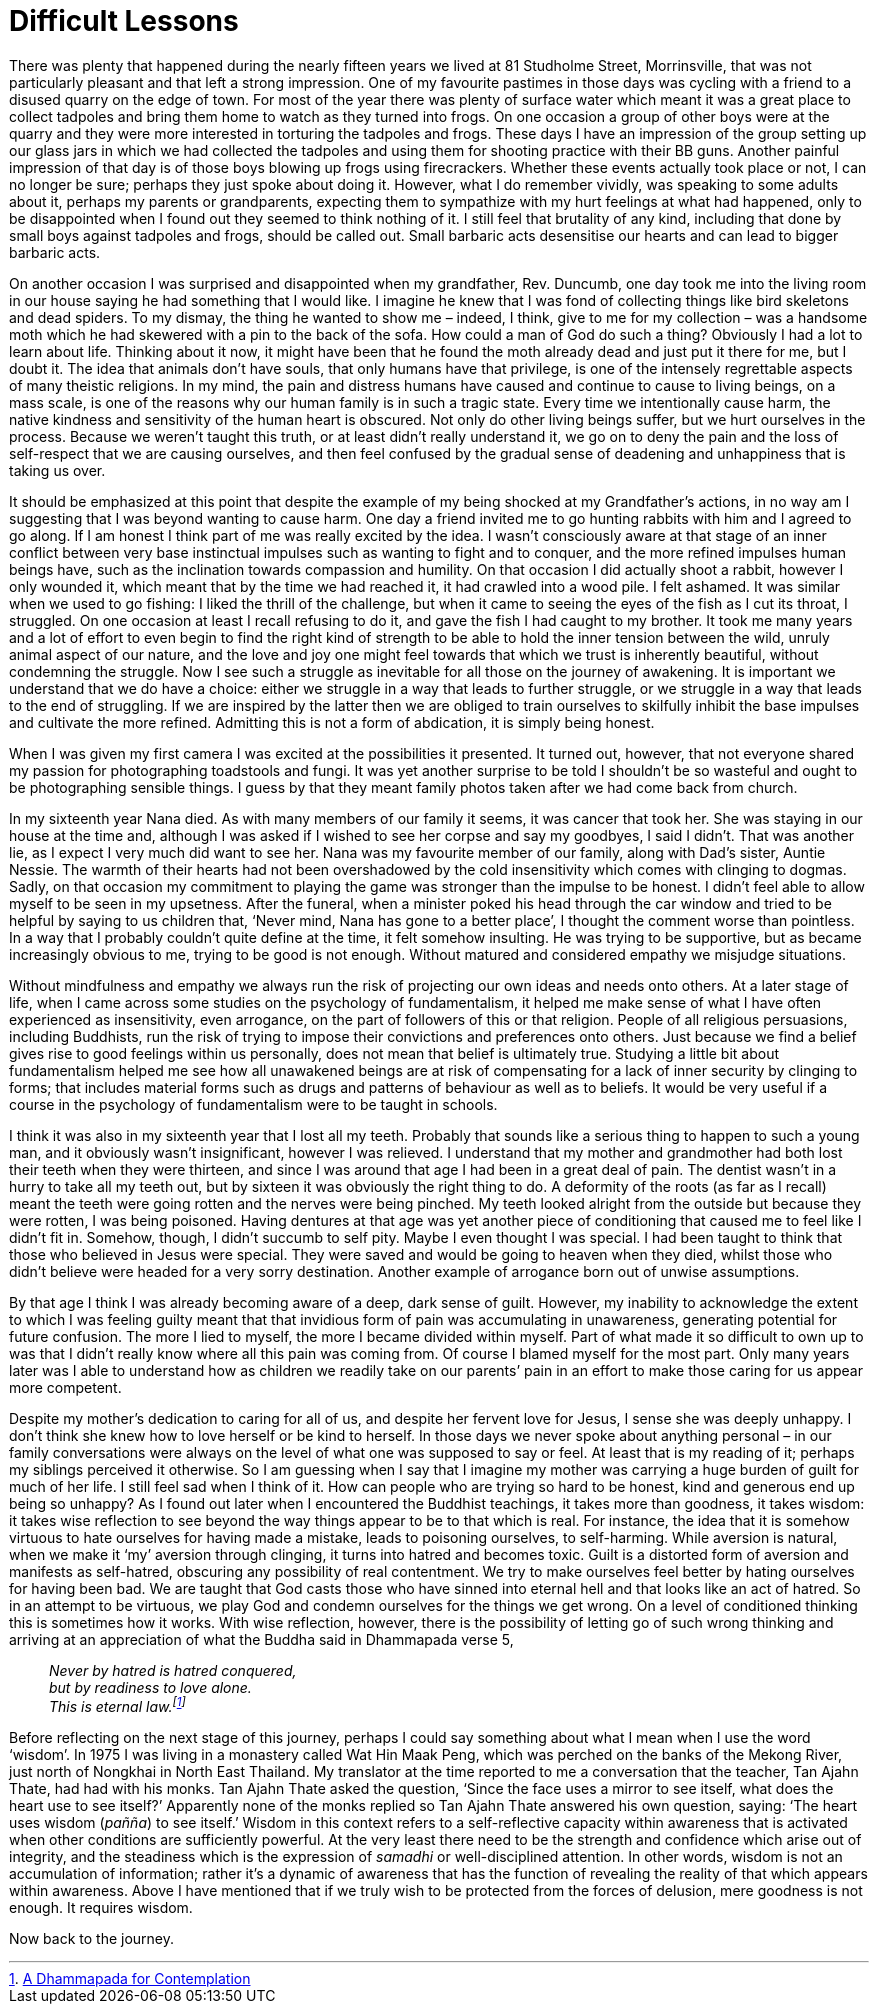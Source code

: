 = Difficult Lessons

There was plenty that happened during the nearly fifteen years we lived
at 81 Studholme Street, Morrinsville, that was not particularly pleasant
and that left a strong impression. One of my favourite pastimes in those
days was cycling with a friend to a disused quarry on the edge of town.
For most of the year there was plenty of surface water which meant it
was a great place to collect tadpoles and bring them home to watch as
they turned into frogs. On one occasion a group of other boys were at
the quarry and they were more interested in torturing the tadpoles and
frogs. These days I have an impression of the group setting up our glass
jars in which we had collected the tadpoles and using them for shooting
practice with their BB guns. Another painful impression of that day is
of those boys blowing up frogs using firecrackers. Whether these events
actually took place or not, I can no longer be sure; perhaps they just
spoke about doing it. However, what I do remember vividly, was speaking
to some adults about it, perhaps my parents or grandparents, expecting
them to sympathize with my hurt feelings at what had happened, only to
be disappointed when I found out they seemed to think nothing of it. I
still feel that brutality of any kind, including that done by small boys
against tadpoles and frogs, should be called out. Small barbaric acts
desensitise our hearts and can lead to bigger barbaric acts.

On another occasion I was surprised and disappointed when my
grandfather, Rev. Duncumb, one day took me into the living room in our
house saying he had something that I would like. I imagine he knew that
I was fond of collecting things like bird skeletons and dead spiders. To
my dismay, the thing he wanted to show me – indeed, I think, give to me
for my collection – was a handsome moth which he had skewered with a pin
to the back of the sofa. How could a man of God do such a thing?
Obviously I had a lot to learn about life. Thinking about it now, it
might have been that he found the moth already dead and just put it
there for me, but I doubt it. The idea that animals don’t have souls,
that only humans have that privilege, is one of the intensely
regrettable aspects of many theistic religions. In my mind, the pain and
distress humans have caused and continue to cause to living beings, on a
mass scale, is one of the reasons why our human family is in such a
tragic state. Every time we intentionally cause harm, the native
kindness and sensitivity of the human heart is obscured. Not only do
other living beings suffer, but we hurt ourselves in the process.
Because we weren’t taught this truth, or at least didn’t really
understand it, we go on to deny the pain and the loss of self-respect
that we are causing ourselves, and then feel confused by the gradual
sense of deadening and unhappiness that is taking us over.

It should be emphasized at this point that despite the example of my
being shocked at my Grandfather’s actions, in no way am I suggesting
that I was beyond wanting to cause harm. One day a friend invited me to
go hunting rabbits with him and I agreed to go along. If I am honest I
think part of me was really excited by the idea. I wasn’t consciously
aware at that stage of an inner conflict between very base instinctual
impulses such as wanting to fight and to conquer, and the more refined
impulses human beings have, such as the inclination towards compassion
and humility. On that occasion I did actually shoot a rabbit, however I
only wounded it, which meant that by the time we had reached it, it had
crawled into a wood pile. I felt ashamed. It was similar when we used to
go fishing: I liked the thrill of the challenge, but when it came to
seeing the eyes of the fish as I cut its throat, I struggled. On one
occasion at least I recall refusing to do it, and gave the fish I had
caught to my brother. It took me many years and a lot of effort to even
begin to find the right kind of strength to be able to hold the inner
tension between the wild, unruly animal aspect of our nature, and the
love and joy one might feel towards that which we trust is inherently
beautiful, without condemning the struggle. Now I see such a struggle as
inevitable for all those on the journey of awakening. It is important we
understand that we do have a choice: either we struggle in a way that
leads to further struggle, or we struggle in a way that leads to the end
of struggling. If we are inspired by the latter then we are obliged to
train ourselves to skilfully inhibit the base impulses and cultivate the
more refined. Admitting this is not a form of abdication, it is simply
being honest.

When I was given my first camera I was excited at the possibilities it
presented. It turned out, however, that not everyone shared my passion
for photographing toadstools and fungi. It was yet another surprise to
be told I shouldn’t be so wasteful and ought to be photographing
sensible things. I guess by that they meant family photos taken after we
had come back from church.

In my sixteenth year Nana died. As with many members of our family it
seems, it was cancer that took her. She was staying in our house at the
time and, although I was asked if I wished to see her corpse and say my
goodbyes, I said I didn’t. That was another lie, as I expect I very much
did want to see her. Nana was my favourite member of our family, along
with Dad’s sister, Auntie Nessie. The warmth of their hearts had not
been overshadowed by the cold insensitivity which comes with clinging to
dogmas. Sadly, on that occasion my commitment to playing the game was
stronger than the impulse to be honest. I didn’t feel able to allow
myself to be seen in my upsetness. After the funeral, when a minister
poked his head through the car window and tried to be helpful by saying
to us children that, ‘Never mind, Nana has gone to a better place’, I
thought the comment worse than pointless. In a way that I probably
couldn’t quite define at the time, it felt somehow insulting. He was
trying to be supportive, but as became increasingly obvious to me,
trying to be good is not enough. Without matured and considered empathy
we misjudge situations.

Without mindfulness and empathy we always run the risk of projecting our
own ideas and needs onto others. At a later stage of life, when I came
across some studies on the psychology of fundamentalism, it helped me
make sense of what I have often experienced as insensitivity, even
arrogance, on the part of followers of this or that religion. People of
all religious persuasions, including Buddhists, run the risk of trying
to impose their convictions and preferences onto others. Just because we
find a belief gives rise to good feelings within us personally, does not
mean that belief is ultimately true. Studying a little bit about
fundamentalism helped me see how all unawakened beings are at risk of
compensating for a lack of inner security by clinging to forms; that
includes material forms such as drugs and patterns of behaviour as well
as to beliefs. It would be very useful if a course in the psychology of
fundamentalism were to be taught in schools.

I think it was also in my sixteenth year that I lost all my teeth.
Probably that sounds like a serious thing to happen to such a young man,
and it obviously wasn’t insignificant, however I was relieved. I
understand that my mother and grandmother had both lost their teeth when
they were thirteen, and since I was around that age I had been in a
great deal of pain. The dentist wasn’t in a hurry to take all my teeth
out, but by sixteen it was obviously the right thing to do. A deformity
of the roots (as far as I recall) meant the teeth were going rotten and
the nerves were being pinched. My teeth looked alright from the outside
but because they were rotten, I was being poisoned. Having dentures at
that age was yet another piece of conditioning that caused me to feel
like I didn’t fit in. Somehow, though, I didn’t succumb to self pity.
Maybe I even thought I was special. I had been taught to think that
those who believed in Jesus were special. They were saved and would be
going to heaven when they died, whilst those who didn’t believe were
headed for a very sorry destination. Another example of arrogance born
out of unwise assumptions.

By that age I think I was already becoming aware of a deep, dark sense
of guilt. However, my inability to acknowledge the extent to which I was
feeling guilty meant that that invidious form of pain was accumulating
in unawareness, generating potential for future confusion. The more I
lied to myself, the more I became divided within myself. Part of what
made it so difficult to own up to was that I didn’t really know where
all this pain was coming from. Of course I blamed myself for the most
part. Only many years later was I able to understand how as children we
readily take on our parents’ pain in an effort to make those caring for
us appear more competent.

Despite my mother’s dedication to caring for all of us, and despite her
fervent love for Jesus, I sense she was deeply unhappy. I don’t think
she knew how to love herself or be kind to herself. In those days we never spoke about anything personal – in our family conversations were always on the level of what one was supposed to say or feel. At least that is my
reading of it; perhaps my siblings perceived it otherwise. So I am
guessing when I say that I imagine my mother was carrying a huge burden
of guilt for much of her life. I still feel sad when I think of it. How
can people who are trying so hard to be honest, kind and generous end up
being so unhappy? As I found out later when I encountered the Buddhist
teachings, it takes more than goodness, it takes wisdom: it takes wise
reflection to see beyond the way things appear to be to that which is
real. For instance, the idea that it is somehow virtuous to hate
ourselves for having made a mistake, leads to poisoning ourselves, to
self-harming. While aversion is natural, when we make it ‘my’ aversion
through clinging, it turns into hatred and becomes toxic. Guilt is a
distorted form of aversion and manifests as self-hatred, obscuring any
possibility of real contentment. We try to make ourselves feel better by
hating ourselves for having been bad. We are taught that God casts those
who have sinned into eternal hell and that looks like an act of hatred.
So in an attempt to be virtuous, we play God and condemn ourselves for
the things we get wrong. On a level of conditioned thinking this is
sometimes how it works. With wise reflection, however, there is the
possibility of letting go of such wrong thinking and arriving at an
appreciation of what the Buddha said in Dhammapada verse 5,

[quote, role=quote]
____
_Never by hatred is hatred conquered, +
but by readiness to love alone. +
This is eternal law.footnote:[link:https://forestsangha.org/teachings/books/a-dhammapada-for-contemplation?language=English[A Dhammapada for Contemplation]]_
____

Before reflecting on the next stage of this journey, perhaps I could say
something about what I mean when I use the word ‘wisdom’. In 1975 I was
living in a monastery called Wat Hin Maak Peng, which was perched on the
banks of the Mekong River, just north of Nongkhai in North East
Thailand. My translator at the time reported to me a conversation that
the teacher, Tan Ajahn Thate, had had with his monks. Tan Ajahn Thate
asked the question, ‘Since the face uses a mirror to see itself, what
does the heart use to see itself?’ Apparently none of the monks replied
so Tan Ajahn Thate answered his own question, saying: ‘The heart uses
wisdom (_pañña_) to see itself.’ Wisdom in this context refers to a
self-reflective capacity within awareness that is activated when other
conditions are sufficiently powerful. At the very least there need to be
the strength and confidence which arise out of integrity, and the
steadiness which is the expression of _samadhi_ or well-disciplined
attention. In other words, wisdom is not an accumulation of information;
rather it’s a dynamic of awareness that has the function of revealing
the reality of that which appears within awareness. Above I have
mentioned that if we truly wish to be protected from the forces of
delusion, mere goodness is not enough. It requires wisdom.

Now back to the journey.
